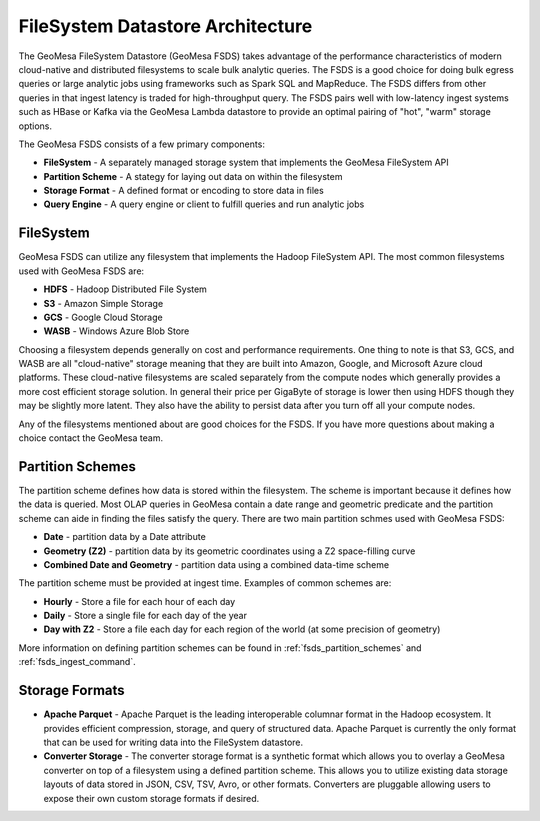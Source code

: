 FileSystem Datastore Architecture
=================================

The GeoMesa FileSystem Datastore (GeoMesa FSDS) takes advantage of the performance characteristics of modern
cloud-native and distributed filesystems to scale bulk analytic queries. The FSDS is a good choice for doing bulk egress
queries or large analytic jobs using frameworks such as Spark SQL and MapReduce. The FSDS differs from other queries
in that ingest latency is traded for high-throughput query. The FSDS pairs well with low-latency ingest systems such as
HBase or Kafka via the GeoMesa Lambda datastore to provide an optimal pairing of "hot", "warm" storage options.


The GeoMesa FSDS consists of a few primary components:

* **FileSystem** - A separately managed storage system that implements the GeoMesa FileSystem API
* **Partition Scheme** - A stategy for laying out data on within the filesystem
* **Storage Format** - A defined format or encoding to store data in files
* **Query Engine** - A query engine or client to fulfill queries and run analytic jobs


FileSystem
----------

GeoMesa FSDS can utilize any filesystem that implements the Hadoop FileSystem API. The most common filesystems used
with GeoMesa FSDS are:

* **HDFS** - Hadoop Distributed File System
* **S3** - Amazon Simple Storage
* **GCS** - Google Cloud Storage
* **WASB** - Windows Azure Blob Store

Choosing a filesystem depends generally on cost and performance requirements. One thing to note is that S3, GCS, and
WASB are all "cloud-native" storage meaning that they are built into Amazon, Google, and Microsoft Azure cloud
platforms. These cloud-native filesystems are scaled separately from the compute nodes which generally provides a more
cost efficient storage solution. In general their price per GigaByte of storage is lower then using HDFS though they
may be slightly more latent. They also have the ability to persist data after you turn off all your compute nodes.

Any of the filesystems mentioned about are good choices for the FSDS. If you have more questions about making a choice
contact the GeoMesa team.

Partition Schemes
-----------------

The partition scheme defines how data is stored within the filesystem. The scheme is important because it defines how
the data is queried. Most OLAP queries in GeoMesa contain a date range and geometric predicate and the partition scheme
can aide in finding the files satisfy the query. There are two main partition schmes used with GeoMesa FSDS:

* **Date** - partition data by a Date attribute
* **Geometry (Z2)** - partition data by its geometric coordinates using a Z2 space-filling curve
* **Combined Date and Geometry** - partition data using a combined data-time scheme

The partition scheme must be provided at ingest time. Examples of common schemes are:

* **Hourly** - Store a file for each hour of each day
* **Daily** - Store a single file for each day of the year
* **Day with Z2** - Store a file each day for each region of the world (at some precision of geometry)

More information on defining partition schemes can be found in :ref:`fsds_partition_schemes` and
:ref:`fsds_ingest_command`.


Storage Formats
---------------

* **Apache Parquet** - Apache Parquet is the leading interoperable columnar format in the Hadoop ecosystem. It provides
  efficient compression, storage, and query of structured data. Apache Parquet is currently the only format that can be
  used for writing data into the FileSystem datastore.

* **Converter Storage** - The converter storage format is a synthetic format which allows you to overlay a GeoMesa converter
  on top of a filesystem using a defined partition scheme. This allows you to utilize existing data storage layouts of
  data stored in JSON, CSV, TSV, Avro, or other formats. Converters are pluggable allowing users to expose their own
  custom storage formats if desired.
